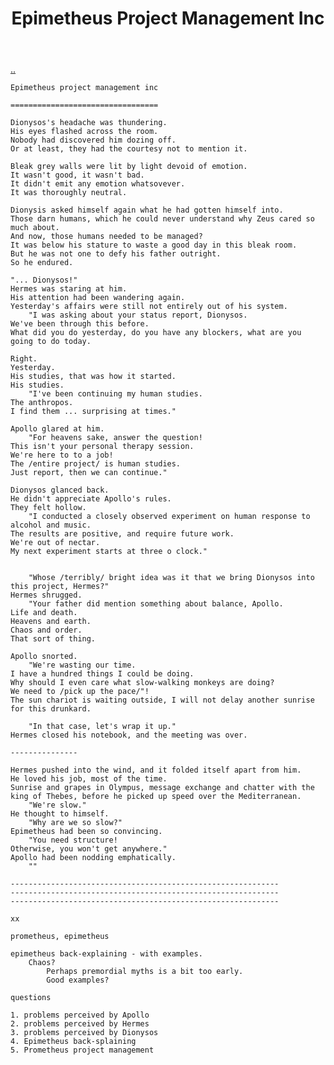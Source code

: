 :PROPERTIES:
:ID: 10a1985a-fcfd-4eb8-ad9a-0032600695e3
:END:
#+TITLE: Epimetheus Project Management Inc

[[file:..][..]]

#+begin_src
Epimetheus project management inc

=================================

Dionysos's headache was thundering.
His eyes flashed across the room.
Nobody had discovered him dozing off.
Or at least, they had the courtesy not to mention it.

Bleak grey walls were lit by light devoid of emotion.
It wasn't good, it wasn't bad.
It didn't emit any emotion whatsovever.
It was thoroughly neutral.

Dionysis asked himself again what he had gotten himself into.
Those darn humans, which he could never understand why Zeus cared so much about.
And now, those humans needed to be managed?
It was below his stature to waste a good day in this bleak room.
But he was not one to defy his father outright.
So he endured.

"... Dionysos!"
Hermes was staring at him.
His attention had been wandering again.
Yesterday's affairs were still not entirely out of his system.
	"I was asking about your status report, Dionysos.
We've been through this before.
What did you do yesterday, do you have any blockers, what are you going to do today.

Right.
Yesterday.
His studies, that was how it started.
His studies.
	"I've been continuing my human studies.
The anthropos.
I find them ... surprising at times."

Apollo glared at him.
	"For heavens sake, answer the question!
This isn't your personal therapy session.
We're here to to a job!
The /entire project/ is human studies.
Just report, then we can continue."

Dionysos glanced back.
He didn't appreciate Apollo's rules.
They felt hollow.
	"I conducted a closely observed experiment on human response to alcohol and music.
The results are positive, and require future work.
We're out of nectar.
My next experiment starts at three o clock."


	"Whose /terribly/ bright idea was it that we bring Dionysos into this project, Hermes?"
Hermes shrugged.
	"Your father did mention something about balance, Apollo.
Life and death.
Heavens and earth.
Chaos and order.
That sort of thing.

Apollo snorted.
	"We're wasting our time.
I have a hundred things I could be doing.
Why should I even care what slow-walking monkeys are doing?
We need to /pick up the pace/"!
The sun chariot is waiting outside, I will not delay another sunrise for this drunkard.

	"In that case, let's wrap it up."
Hermes closed his notebook, and the meeting was over.

---------------

Hermes pushed into the wind, and it folded itself apart from him.
He loved his job, most of the time.
Sunrise and grapes in Olympus, message exchange and chatter with the king of Thebes, before he picked up speed over the Mediterranean.
	"We're slow."
He thought to himself.
	"Why are we so slow?"
Epimetheus had been so convincing.
	"You need structure!
Otherwise, you won't get anywhere."
Apollo had been nodding emphatically.
	""

------------------------------------------------------------
------------------------------------------------------------
------------------------------------------------------------

xx

prometheus, epimetheus

epimetheus back-explaining - with examples.
	Chaos?
		Perhaps premordial myths is a bit too early.
		Good examples?

questions

1. problems perceived by Apollo
2. problems perceived by Hermes
3. problems perceived by Dionysos
4. Epimetheus back-splaining
5. Prometheus project management
#+end_src
